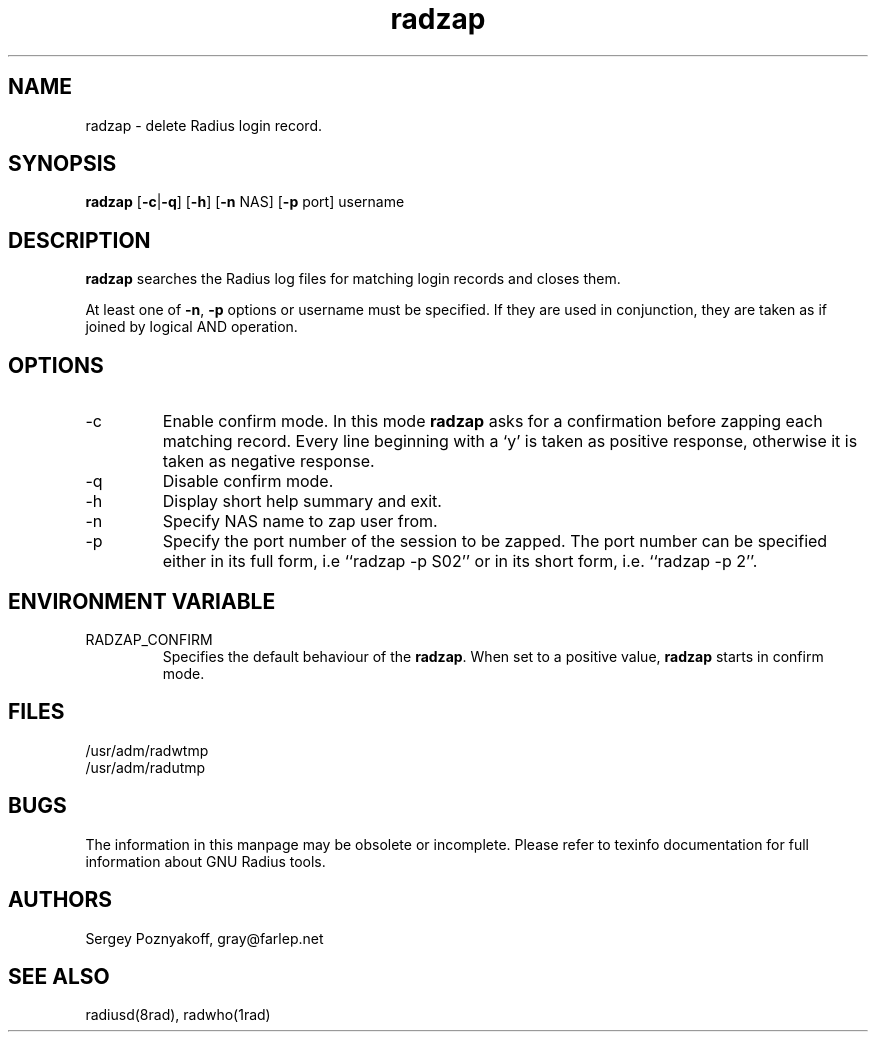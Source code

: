 .\" $Id$
.ds RD /usr/local/etc/raddb
.ds RL /usr/adm
.ds RP /usr/local/etc/raddb
.TH radzap 8 "March 10, 2000" "FSF"
.SH NAME
radzap - delete Radius login record.

.SH SYNOPSIS
\fBradzap\fR
[\fB-c\fR|\fB-q\fR]
[\fB-h\fR]
[\fB-n\fR NAS]
[\fB-p\fR port]
username

.SH DESCRIPTION
\fBradzap\fR searches the Radius log files for matching login records
and closes them.
.PP
At least one of \fB-n\fR, \fB-p\fR options or username must be
specified. If they are used in conjunction, they are taken as if
joined by logical AND operation.

.SH OPTIONS
.IP -c
Enable confirm mode. In this mode \fBradzap\fR asks for a confirmation
before zapping each matching record. Every line beginning with a `y'
is taken as positive response, otherwise it is taken as negative
response.
.IP -q
Disable confirm mode.
.IP -h
Display short help summary and exit.
.IP -n
Specify NAS name to zap user from.
.IP -p
Specify the port number of the session to be zapped. The port number
can be specified either in its full form, i.e ``radzap -p S02'' or in
its short form, i.e. ``radzap -p 2''.

.SH ENVIRONMENT VARIABLE
.IP RADZAP_CONFIRM
Specifies the default behaviour of the \fBradzap\fR. When set to a
positive value, \fBradzap\fR starts in confirm mode.

.SH FILES
.IP \*(RL/radwtmp
.IP \*(RL/radutmp

.SH BUGS
The information in this manpage may be obsolete or incomplete. Please
refer to texinfo documentation for full information about GNU Radius
tools.

.SH AUTHORS
Sergey Poznyakoff, gray@farlep.net

.SH SEE ALSO
radiusd(8rad), radwho(1rad)
